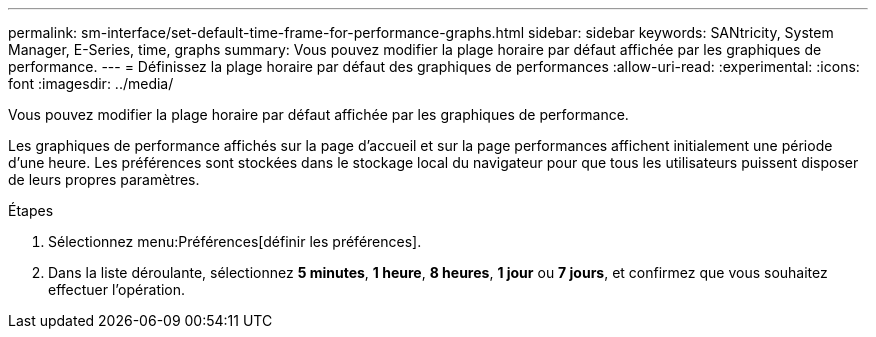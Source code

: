 ---
permalink: sm-interface/set-default-time-frame-for-performance-graphs.html 
sidebar: sidebar 
keywords: SANtricity, System Manager, E-Series, time, graphs 
summary: Vous pouvez modifier la plage horaire par défaut affichée par les graphiques de performance. 
---
= Définissez la plage horaire par défaut des graphiques de performances
:allow-uri-read: 
:experimental: 
:icons: font
:imagesdir: ../media/


[role="lead"]
Vous pouvez modifier la plage horaire par défaut affichée par les graphiques de performance.

Les graphiques de performance affichés sur la page d'accueil et sur la page performances affichent initialement une période d'une heure. Les préférences sont stockées dans le stockage local du navigateur pour que tous les utilisateurs puissent disposer de leurs propres paramètres.

.Étapes
. Sélectionnez menu:Préférences[définir les préférences].
. Dans la liste déroulante, sélectionnez *5 minutes*, *1 heure*, *8 heures*, *1 jour* ou *7 jours*, et confirmez que vous souhaitez effectuer l'opération.

